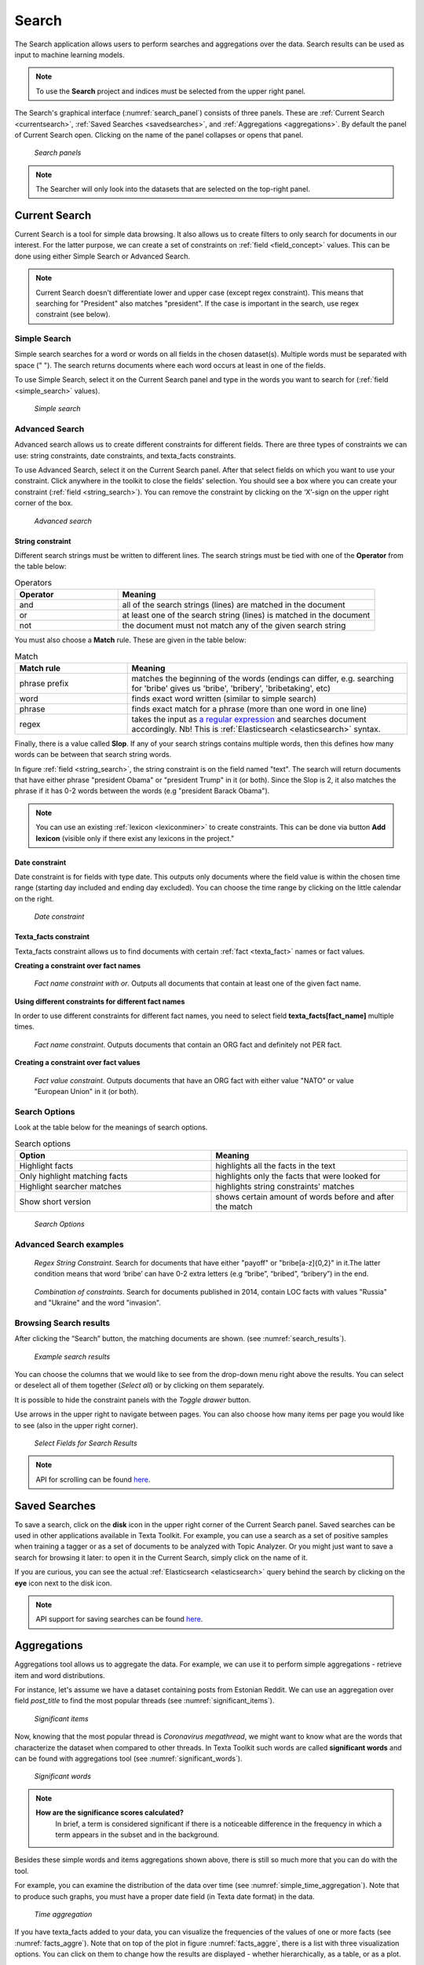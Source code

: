 ########
Search
########

The Search application allows users to perform searches and aggregations over the data. Search results can be used as input to machine learning models.

.. note::
	To use the **Search** project and indices must be selected from the upper right panel.

The Search's graphical interface (:numref:`search_panel`) consists of three panels.
These are :ref:`Current Search <currentsearch>`, :ref:`Saved Searches <savedsearches>`, and :ref:`Aggregations <aggregations>`. 
By default the panel of Current Search open. Clicking on the name of the panel collapses or opens that panel.

.. _search_panel:
.. figure:: images/searcher/search_panel.png

	*Search panels*

.. note::
	The Searcher will only look into the datasets that are selected on the top-right panel.

.. _currentsearch:

Current Search
***************

Current Search is a tool for simple data browsing. It also allows us to create filters to only search for documents in our interest.
For the latter purpose, we can create a set of constraints on :ref:`field <field_concept>` values. This can be done using either Simple Search 
or Advanced Search. 

.. note::
	Current Search doesn't differentiate lower and upper case (except regex constraint). This means that searching for "President" also matches "president". If the case is important in the search, use regex constraint (see below).


Simple Search
=============

Simple search searches for a word or words on all fields in the chosen dataset(s). 
Multiple words must be separated with space (" "). 
The search returns documents where each word occurs at least in one of the fields.


To use Simple Search, select it on the Current Search panel and type in the words you want to search for (:ref:`field <simple_search>` values).

.. _simple_search:
.. figure:: images/searcher/simple_search.png

  *Simple search*

Advanced Search
===============

Advanced search allows us to create different constraints for different fields. 
There are three types of constraints we can use: string constraints, date constraints, and texta_facts constraints.

To use Advanced Search, select it on the Current Search panel. After that select fields on which you want to use your constraint. 
Click anywhere in the toolkit to close the fields' selection. You should see a box where you can create your constraint (:ref:`field <string_search>`).
You can remove the constraint by clicking on the ‘X’-sign on the upper right corner of the box.

.. _string_search:
.. figure:: images/searcher/string_search.png

  *Advanced search*


String constraint
-------------------
Different search strings must be written to different lines. 
The search strings must be tied with one of the **Operator** from the table below:

.. list-table:: Operators
   :widths: 10 25
   :header-rows: 1

   * - Operator
     - Meaning
   * - and
     - all of the search strings (lines) are matched in the document 
   * - or
     - at least one of the search string (lines) is matched in the document
   * - not
     - the document must not match any of the given search string


You must also choose a **Match** rule. These are given in the table below:

.. list-table:: Match
   :widths: 10 25
   :header-rows: 1
   
   * - Match rule
     - Meaning
   * - phrase prefix
     - matches the beginning of the words (endings can differ, e.g. searching for 'bribe' gives us 'bribe', 'bribery', 'bribetaking', etc)
   * - word
     - finds exact word written (similar to simple search)
   * - phrase 
     - finds exact match for a phrase (more than one word in one line)
   * - regex
     - takes the input as `a regular expression <https://www.rexegg.com/regex-quickstart.html>`_ and searches document accordingly. Nb! This is :ref:`Elasticsearch <elasticsearch>` syntax.

Finally, there is a value called **Slop**. If any of your search strings contains multiple words, then
this defines how many words can be between that search string words.
     
In figure :ref:`field <string_search>`, the string constraint is on the field named "text". 
The search will return documents that have either phrase "president Obama" or "president Trump" in it (or both). 
Since the Slop is 2, it also matches the phrase if it has 0-2 words between the words (e.g "president Barack Obama").

.. note::
	You can use an existing :ref:`lexicon <lexiconminer>` to create constraints. This can be done via button **Add lexicon** (visible only if there exist any lexicons in the project."
	
Date constraint
-------------------
Date constraint is for fields with type date. This outputs only documents where the field value is within the chosen time range (starting day included and ending day excluded). 
You can choose the time range by clicking on the little calendar on the right.

.. _date_constraint:
.. figure:: images/date_constraint.png

	*Date constraint*

Texta_facts constraint
------------------------
Texta_facts constraint allows us to find documents with certain :ref:`fact <texta_fact>` names or fact values. 

**Creating a constraint over fact names**

.. _tag_constraint3:
.. figure:: images/tag_constraint3.png

	*Fact name constraint with or*. Outputs all documents that contain at least one of the given fact name.


**Using different constraints for different fact names**

In order to use different constraints for different fact names, you need to select field **texta_facts[fact_name]** multiple times.

.. _tag_constraint1:
.. figure:: images/tag_constraint1.png

	*Fact name constraint*. Outputs documents that contain an ORG fact and definitely not PER fact. 

**Creating a constraint over fact values**
	
.. _tag_constraint2:
.. figure:: images/tag_constraint2.png

	*Fact value constraint*. Outputs documents that have an ORG fact with either value "NATO" or value "European Union" in it (or both).
	

Search Options
==============

Look at the table below for the meanings of search options. 

.. list-table:: Search options
   :widths: 25 25
   :header-rows: 1

   * - Option
     - Meaning
   * - Highlight facts
     - highlights all the facts in the text
   * - Only highlight matching facts
     - highlights only the facts that were looked for
   * - Highlight searcher matches
     - highlights string constraints' matches
   * - Show short version
     - shows certain amount of words before and after the match

.. _search_options:
.. figure:: images/search_options.png

	*Search Options*
	
Advanced Search examples
=========================

.. _search_example1:
.. figure:: images/search_example1.png

	*Regex String Constraint*. Search for documents that have either "payoff" or "bribe[a-z]{0,2}" in it.The latter condition means that word ‘bribe’ can have 0-2 extra letters (e.g “bribe”, “bribed”, “bribery”) in the end.
	
.. _search_combination:
.. figure:: images/search_combination.png

	*Combination of constraints*. Search for documents published in 2014, contain LOC facts with values "Russia" and "Ukraine" and the word "invasion".


Browsing Search results
========================

After clicking the “Search” button, the matching documents are shown. (see :numref:`search_results`). 

.. _search_results:
.. figure:: images/search_results.png
	:width: 100 %

	*Example search results*

You can choose the columns that we would like to see from the drop-down menu right above the results.
You can select or deselect all of them together (*Select all*) or by clicking on them separately. 

It is possible to hide the constraint panels with the *Toggle drawer* button. 

Use arrows in the upper right to navigate between pages. You can also choose how many items per page you would like to see (also in the upper right corner).

.. _search_rt:
.. figure:: images/search_results_toggle.png

	*Select Fields for Search Results*

.. note::
	API for scrolling can be found `here <https://rest-dev.texta.ee/api/v1/projects/1/scroll/>`_.

.. _savedsearches:

Saved Searches
***************

To save a search, click on the **disk** icon in the upper right corner of the Current Search panel. Saved searches can be used in other applications available in Texta Toolkit.
For example, you can use a search as a set of positive samples when training a tagger or as a set of documents to be analyzed with Topic Analyzer.
Or you might just want to save a search for browsing it later: to open it in the Current Search, simply click on the name of it.

If you are curious, you can see the actual :ref:`Elasticsearch <elasticsearch>` query behind the search by clicking on the **eye** icon next to the disk icon.

.. note::
	API support for saving searches can be found `here <https://rest-dev.texta.ee/api/v1/projects/1/searches/>`_.

.. _aggregations:

Aggregations
*************

Aggregations tool allows us to aggregate the data. 
For example, we can use it to perform simple aggregations - retrieve item and word distributions.

For instance, let's assume we have a dataset containing posts from Estonian Reddit. We can use an aggregation over field *post_title* to find the most popular threads (see :numref:`significant_items`).

.. _significant_items:
.. figure:: images/searcher/reddit_title.png

	*Significant items*

Now, knowing that the most popular thread is *Coronavirus megathread*, we might want to know what are the words that characterize the dataset when compared to other threads. 
In Texta Toolkit such words are called **significant words** and can be found with aggregations tool (see :numref:`significant_words`).

.. _significant_words:
.. figure:: images/searcher/significant_words.png

	*Significant words*

.. note::
    **How are the significance scores calculated?**
	In brief, a term is considered significant if there is a noticeable difference in the frequency in which a term appears in the subset and in the background.


Besides these simple words and items aggregations shown above, there is still so much more that you can do with the tool.

For example, you can examine the distribution of the data over time (see :numref:`simple_time_aggregation`). Note that to produce such graphs, you must have a proper date field (in Texta date format) in the data.

.. _simple_time_aggregation:
.. figure:: images/searcher/time_aggregations.png

	*Time aggregation*

If you have texta_facts added to your data, you can visualize the frequencies of the values of one or more facts (see :numref:`facts_aggre`).
Note that on top of the plot in figure :numref:`facts_aggre`, there is a list with three visualization options. You can click on them to change how the results are displayed - 
whether hierarchically, as a table, or as a plot.

.. _facts_aggre:
.. figure:: images/searcher/facts_aggre.png

	  *Facts aggregation*

By creating a set of saved searches, we can visualize the time distribution of multiple subsets at once. For example, if we have a news articles datasets, we might 
want to know how often different politicians were mentioned in the news in different time periods (see :numref:`saved_searches_aggre`).

.. _saved_searches_aggre:
.. figure:: images/searcher/saved_searches_aggre.png

	  *Saved searches aggregation*
